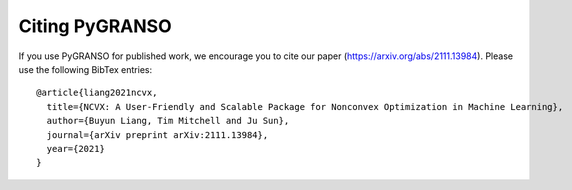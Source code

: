 Citing PyGRANSO
============

If you use PyGRANSO for published work, we encourage you to cite our paper (https://arxiv.org/abs/2111.13984). 
Please use the following BibTex entries:: 
  
  @article{liang2021ncvx,
    title={NCVX: A User-Friendly and Scalable Package for Nonconvex Optimization in Machine Learning},
    author={Buyun Liang, Tim Mitchell and Ju Sun},
    journal={arXiv preprint arXiv:2111.13984},
    year={2021}
  }


